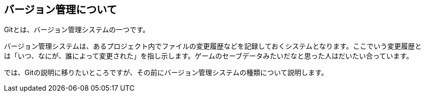 [[about-version-control]]

## バージョン管理について

Gitとは、バージョン管理システムの一つです。

バージョン管理システムは、あるプロジェクト内でファイルの変更履歴などを記録しておくシステムとなります。ここでいう変更履歴とは「いつ、なにが、誰によって変更された」を指し示します。ゲームのセーブデータみたいだなと思った人はだいたい合っています。

では、Gitの説明に移りたいところですが、その前にバージョン管理システムの種類について説明します。
